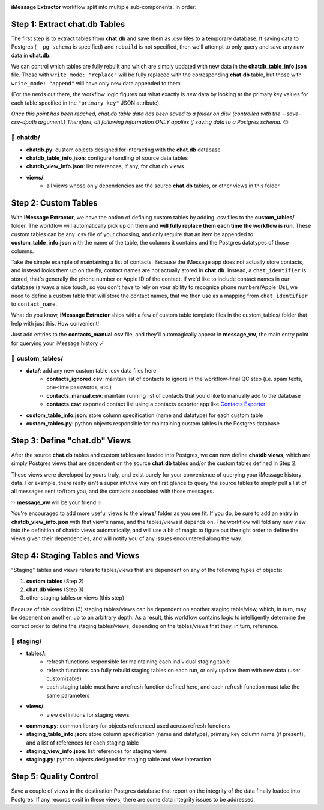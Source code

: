 .. image:: ../../graphics/source_code.png

**iMessage Extractor** workflow split into multiple sub-components. In order:

Step 1: Extract chat.db Tables
==============================

The first step is to extract tables from **chat.db** and save them as .csv files to a temporary database. If saving data to Postgres (``--pg-schema`` is specified) and ``rebuild`` is not specified, then we'll attempt to only query and save any *new* data in **chat.db**.

We can control which tables are fully rebuilt and which are simply updated with new data in the **chatdb_table_info.json** file. Those with ``write_mode: "replace"`` will be fully replaced with the corresponding **chat.db** table, but those with ``write_mode: "append"`` will have only new data appended to them

(For the nerds out there, the workflow logic figures out what exactly is *new* data by looking at the primary key values for each table specified in the ``"primary_key"`` JSON attribute).

*Once this point has been reached, chat.db table data has been saved to a folder on disk (controlled with the --save-csv-dpath argument.) Therefore, all following information ONLY applies if saving data to a Postgres schema.* 😊

📂 chatdb/
----------

- **chatdb.py**: custom objects designed for interacting with the **chat.db** database
- **chatdb_table_info.json**: configure handling of source data tables
- **chatdb_view_info.json**: list references, if any, for chat.db views
- **views/**:
    - all views whose only dependencies are the source **chat.db** tables, or other views in this folder


Step 2: Custom Tables
=====================

With **iMessage Extractor**, we have the option of defining custom tables by adding .csv files to the **custom_tables/** folder. The workflow will automatically pick up on them and **will fully replace them each time the workflow is run**. These custom tables can be any .csv file of your choosing, and only require that an item be appended to **custom_table_info.json** with the name of the table, the columns it contains and the Postgres datatypes of those columns.

Take the simple example of maintaining a list of contacts. Because the iMessage app does not actually store contacts, and instead looks them up on the fly, contact names are not actually stored in **chat.db**. Instead, a ``chat_identifier`` is stored, that's generally the phone number or Apple ID of the contact. If we'd like to include contact names in our database (always a nice touch, so you don't have to rely on your ability to recognize phone numbers/Apple IDs), we need to define a custom table that will store the contact names, that we then use as a mapping from ``chat_identifier`` to ``contact_name``.

What do you know, **iMessage Extractor** ships with a few of custom table template files in the custom_tables/ folder that help with just this. How convenient!

Just add entries to the **contacts_manual.csv** file, and they'll automagically appear in **message_vw**, the main entry point for querying your iMessage history 🪄

📂 custom_tables/
-----------------

- **data/**: add any new custom table .csv data files here
    - **contacts_ignored.csv**: maintain list of contacts to ignore in the workflow-final QC step (i.e. spam texts, one-time passwords, etc.)
    - **contacts_manual.csv**: maintain running list of contacts that you'd like to manually add to the database
    - **contacts.csv**: exported contact list using a contacts exporter app like `Contacts Exporter <https://apps.apple.com/us/app/exporter-for-contacts-2/id1526043062?mt=12>`_
- **custom_table_info.json**: store column specification (name and datatype) for each custom table
- **custom_tables.py**: python objects responsible for maintaining custom tables in the Postgres database

Step 3: Define "chat.db" Views
================================

After the source **chat.db** tables and custom tables are loaded into Postgres, we can now define **chatdb views**, which are simply Postgres views that are dependent on the source **chat.db** tables and/or the custom tables defined in Step 2.

These views were developed by yours truly, and exist purely for your convenience of querying your iMessage history data. For example, there really isn't a super intutive way on first glance to query the source tables to simply pull a list of all messages sent to/from you, and the contacts associated with those messages.

✨ **message_vw** will be your friend ✨

You're encouraged to add more useful views to the **views**/ folder as you see fit. If you do, be sure to add an entry in **chatdb_view_info.json** with that view's name, and the tables/views it depends on. The workflow will fold any new view into the definition of chatdb views automatically, and will use a bit of magic to figure out the right order to define the views given their dependencies, and will notify you of any issues encountered along the way.

Step 4: Staging Tables and Views
=================================

"Staging" tables and views refers to tables/views that are dependent on any of the following types of objects:

1. **custom tables** (Step 2)
2. **chat.db views** (Step 3)
3. other staging tables or views (this step)

Because of this condition (3) staging tables/views can be dependent on another staging table/view, which, in turn, may be depenent on another, up to an arbitrary depth. As a result, this workflow contains logic to intelligently determine the correct order to define the staging tables/views, depending on the tables/views that they, in turn, reference.

📂 staging/
-----------

- **tables/**:
    - refresh functions responsible for maintaining each individual staging table
    - refresh functions can fully rebuild staging tables on each run, or only update them with new data (user customizable)
    - each staging table must have a refresh function defined here, and each refresh function must take the same parameters
- **views/**:
    - view definitions for staging views
- **common.py**: common library for objects referenced used across refresh functions
- **staging_table_info.json**: store column specification (name and datatype), primary key column name (if present), and a list of references for each staging table
- **staging_view_info.json**: list references for staging views
- **staging.py**: python objects designed for staging table and view interaction

Step 5: Quality Control
========================

Save a couple of views in the destination Postgres database that report on the integrity of the data finally loaded into Postgres. If any records exsit in these views, there are some data integrity issues to be addressed.

